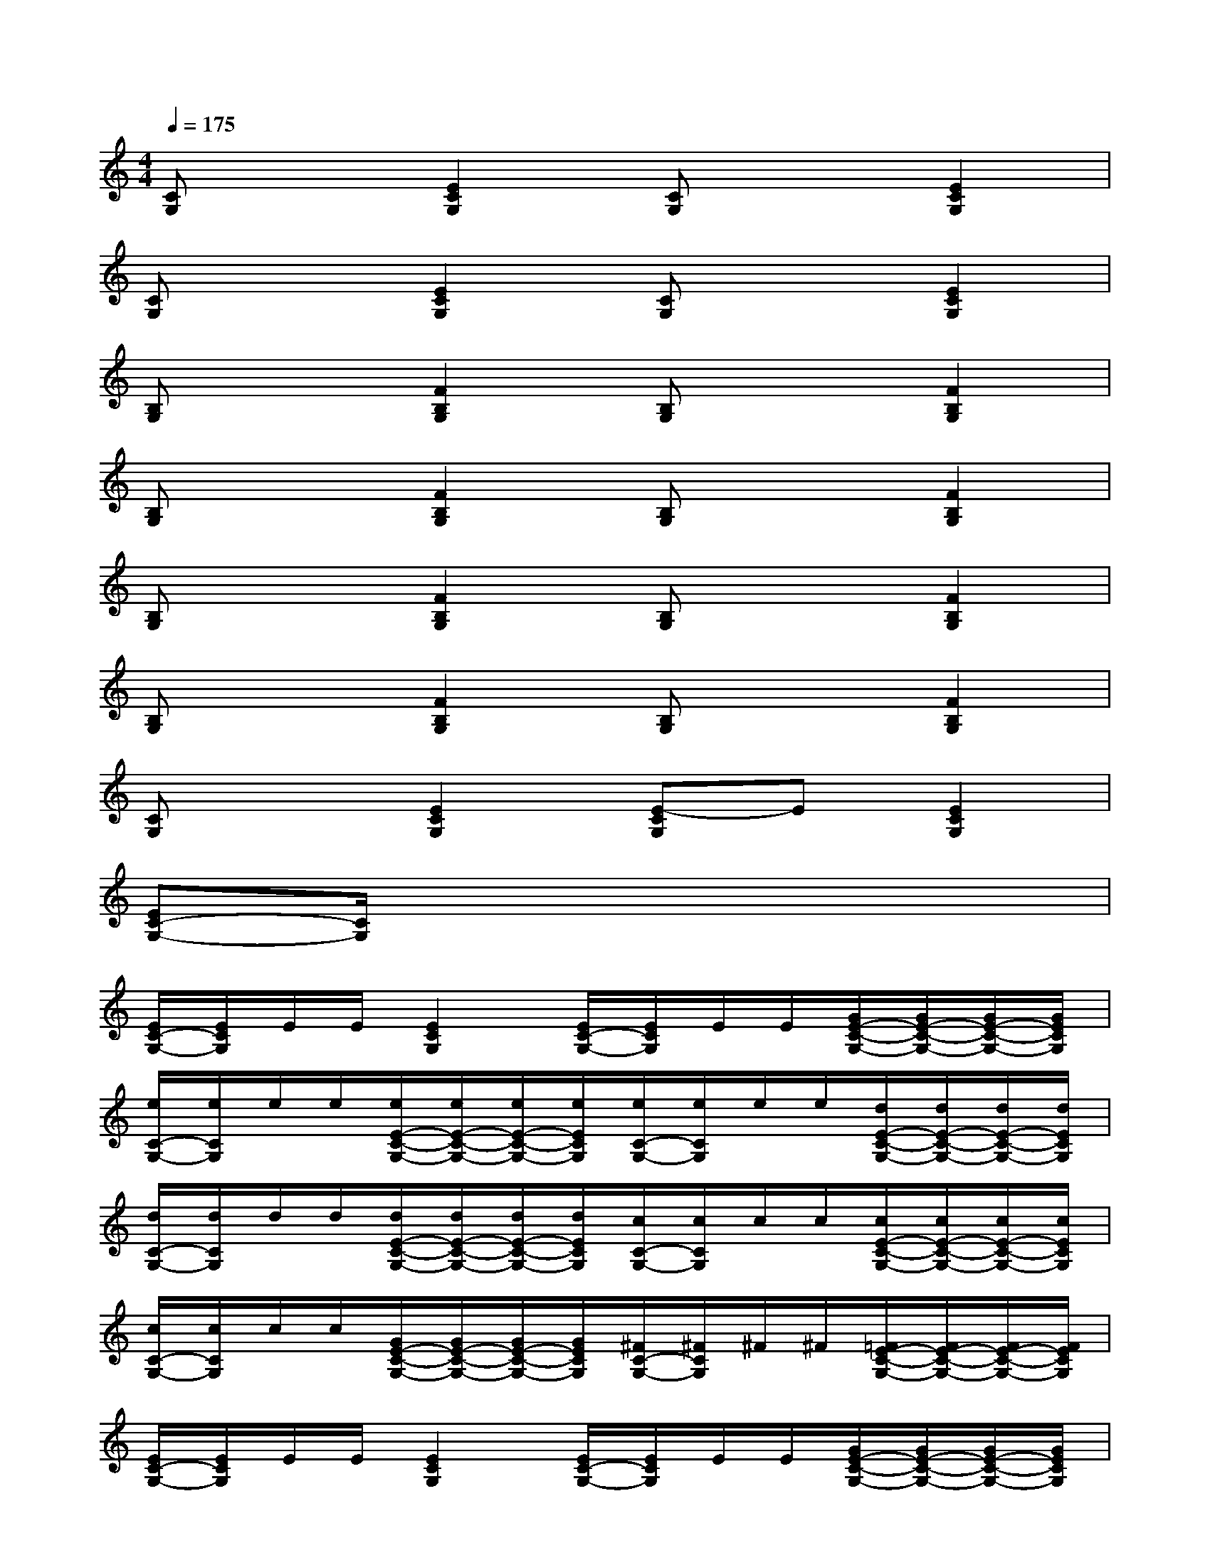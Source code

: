 X:1
T:
M:4/4
L:1/8
Q:1/4=175
K:C%0sharps
V:1
[CG,]x[E2C2G,2][CG,]x[E2C2G,2]|
[CG,]x[E2C2G,2][CG,]x[E2C2G,2]|
[B,G,]x[F2B,2G,2][B,G,]x[F2B,2G,2]|
[B,G,]x[F2B,2G,2][B,G,]x[F2B,2G,2]|
[B,G,]x[F2B,2G,2][B,G,]x[F2B,2G,2]|
[B,G,]x[F2B,2G,2][B,G,]x[F2B,2G,2]|
[CG,]x[E2C2G,2][E-CG,]E[E2C2G,2]|
[EC-G,-][C/2G,/2]x6x/2|
[E/2C/2-G,/2-][E/2C/2G,/2]E/2E/2[E2C2G,2][E/2C/2-G,/2-][E/2C/2G,/2]E/2E/2[G/2E/2-C/2-G,/2-][G/2E/2-C/2-G,/2-][G/2E/2-C/2-G,/2-][G/2E/2C/2G,/2]|
[e/2C/2-G,/2-][e/2C/2G,/2]e/2e/2[e/2E/2-C/2-G,/2-][e/2E/2-C/2-G,/2-][e/2E/2-C/2-G,/2-][e/2E/2C/2G,/2][e/2C/2-G,/2-][e/2C/2G,/2]e/2e/2[d/2E/2-C/2-G,/2-][d/2E/2-C/2-G,/2-][d/2E/2-C/2-G,/2-][d/2E/2C/2G,/2]|
[d/2C/2-G,/2-][d/2C/2G,/2]d/2d/2[d/2E/2-C/2-G,/2-][d/2E/2-C/2-G,/2-][d/2E/2-C/2-G,/2-][d/2E/2C/2G,/2][c/2C/2-G,/2-][c/2C/2G,/2]c/2c/2[c/2E/2-C/2-G,/2-][c/2E/2-C/2-G,/2-][c/2E/2-C/2-G,/2-][c/2E/2C/2G,/2]|
[c/2C/2-G,/2-][c/2C/2G,/2]c/2c/2[G/2E/2-C/2-G,/2-][G/2E/2-C/2-G,/2-][G/2E/2-C/2-G,/2-][G/2E/2C/2G,/2][^F/2C/2-G,/2-][^F/2C/2G,/2]^F/2^F/2[=F/2E/2-C/2-G,/2-][F/2E/2-C/2-G,/2-][F/2E/2-C/2-G,/2-][F/2E/2C/2G,/2]|
[E/2C/2-G,/2-][E/2C/2G,/2]E/2E/2[E2C2G,2][E/2C/2-G,/2-][E/2C/2G,/2]E/2E/2[G/2E/2-C/2-G,/2-][G/2E/2-C/2-G,/2-][G/2E/2-C/2-G,/2-][G/2E/2C/2G,/2]|
[d/2C/2-G,/2-][d/2C/2G,/2]d/2d/2[d/2E/2-C/2-G,/2-][d/2E/2-C/2-G,/2-][d/2E/2-C/2-G,/2-][d/2E/2C/2G,/2][d/2C/2-G,/2-][d/2C/2G,/2]d/2d/2[c/2E/2-C/2-G,/2-][c/2E/2-C/2-G,/2-][c/2E/2-C/2-G,/2-][c/2E/2C/2G,/2]|
[B/2B,/2-G,/2-][B/2B,/2G,/2]B/2B/2[B/2F/2-B,/2-G,/2-][B/2F/2-B,/2-G,/2-][B/2F/2-B,/2-G,/2-][B/2F/2B,/2G,/2][B/2B,/2-G,/2-][B/2B,/2G,/2]B/2B/2[B/2F/2-B,/2-G,/2-][B/2F/2-B,/2-G,/2-][B/2F/2-B,/2-G,/2-][B/2F/2B,/2G,/2]|
[B/2B,/2-G,/2-][B/2B,/2G,/2]B/2B/2[A/2F/2-B,/2-G,/2-][A/2F/2-B,/2-G,/2-][A/2F/2-B,/2-G,/2-][A/2F/2B,/2G,/2][G/2B,/2-G,/2-][G/2B,/2G,/2]G/2G/2[^F/2=F/2-B,/2-G,/2-][^F/2=F/2-B,/2-G,/2-][^F/2=F/2-B,/2-G,/2-][^F/2=F/2B,/2G,/2]
